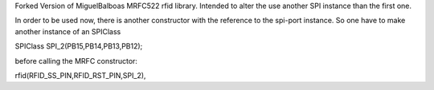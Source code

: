 Forked Version of MiguelBalboas MRFC522 rfid library.
Intended to alter the use another SPI instance than the first one.

In order to be used now, there is another constructor
with the reference to the spi-port instance. So one have to make another instance of an SPIClass

SPIClass SPI_2(PB15,PB14,PB13,PB12);

before calling the MRFC constructor:

rfid(RFID_SS_PIN,RFID_RST_PIN,SPI_2),

